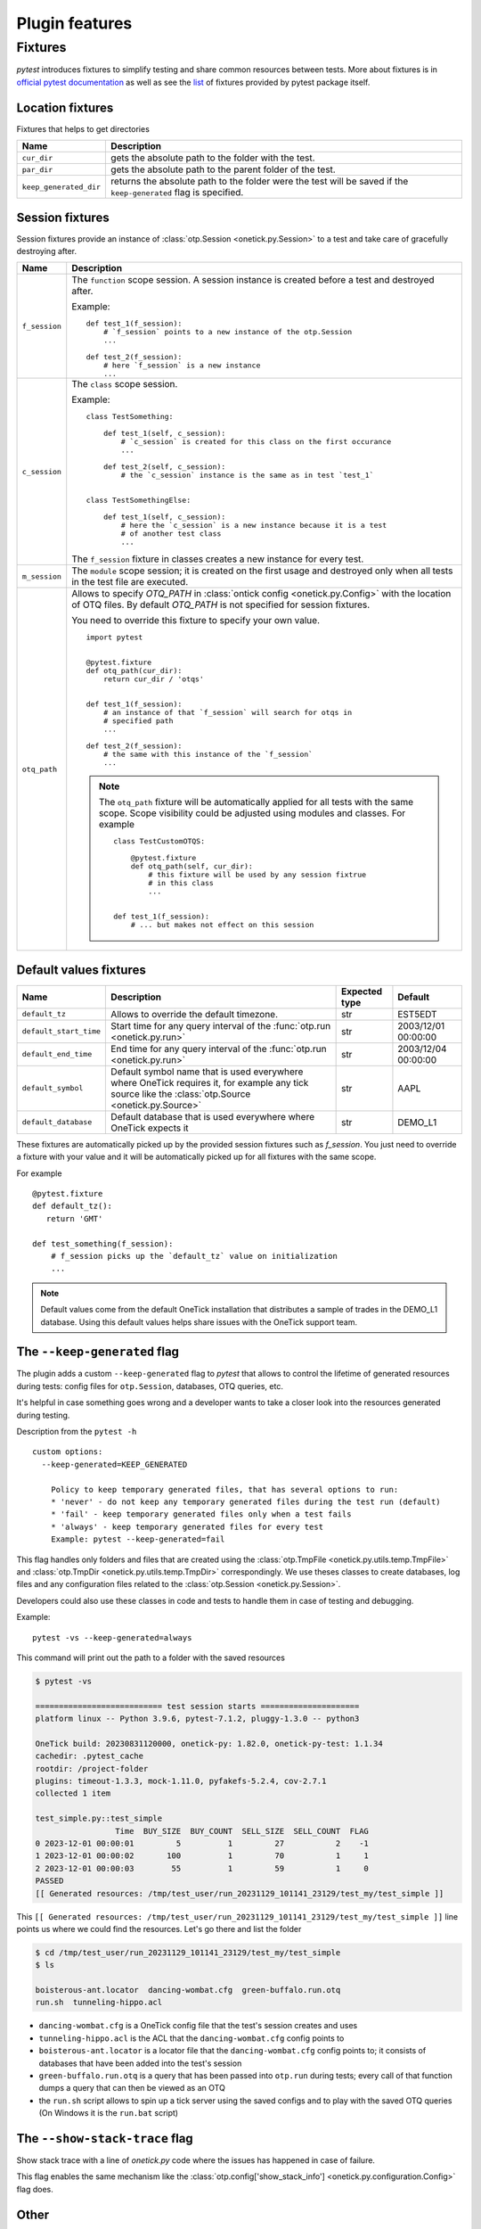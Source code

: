 .. _onetick py test features:


Plugin features
===============

Fixtures
--------

`pytest` introduces fixtures to simplify testing and share common resources between tests.
More about fixtures is in `official pytest documentation
<https://docs.pytest.org/en/latest/reference.html#fixtures-api>`_ as well as
see the `list <https://docs.pytest.org/en/latest/reference/fixtures.html#fixture>`_ of fixtures
provided by pytest package itself.


Location fixtures
`````````````````

Fixtures that helps to get directories

======================  ==============================================================
Name                    Description
======================  ==============================================================
``cur_dir``             gets the absolute path to the folder with the test.
----------------------  --------------------------------------------------------------
``par_dir``             gets the absolute path to the parent folder of the test.
----------------------  --------------------------------------------------------------
``keep_generated_dir``  returns the absolute path to the folder were the test will be
                        saved if the ``keep-generated`` flag is specified.
======================  ==============================================================


Session fixtures
````````````````

Session fixtures provide an instance of :class:`otp.Session <onetick.py.Session>`
to a test and take care of gracefully destroying after.


================  ==============================================================
Name              Description
================  ==============================================================
``f_session``     The ``function`` scope session. A session instance is created
                  before a test and destroyed after.

                  Example:

                  ::

                    def test_1(f_session):
                        # `f_session` points to a new instance of the otp.Session
                        ...

                    def test_2(f_session):
                        # here `f_session` is a new instance
                        ...

----------------  --------------------------------------------------------------
``c_session``     The ``class`` scope session.

                  Example:

                  ::

                    class TestSomething:

                        def test_1(self, c_session):
                            # `c_session` is created for this class on the first occurance
                            ...

                        def test_2(self, c_session):
                            # the `c_session` instance is the same as in test `test_1`


                    class TestSomethingElse:

                        def test_1(self, c_session):
                            # here the `c_session` is a new instance because it is a test
                            # of another test class
                            ...

                  The ``f_session`` fixture in classes creates a new instance for every
                  test.

----------------  --------------------------------------------------------------
``m_session``     The ``module`` scope session; it is created on the first
                  usage and destroyed only when all tests in the test file are executed.
----------------  --------------------------------------------------------------
``otq_path``      Allows to specify `OTQ_PATH` in :class:`ontick config <onetick.py.Config>`
                  with the location of OTQ files.
                  By default `OTQ_PATH` is not specified for session fixtures.

                  You need to override this fixture to specify your own value.

                  ::

                    import pytest


                    @pytest.fixture
                    def otq_path(cur_dir):
                        return cur_dir / 'otqs'


                    def test_1(f_session):
                        # an instance of that `f_session` will search for otqs in
                        # specified path
                        ...

                    def test_2(f_session):
                        # the same with this instance of the `f_session`
                        ...

                  .. note::
                     The ``otq_path`` fixture will be automatically applied for all
                     tests with the same scope. Scope visibility could be adjusted
                     using modules and classes.
                     For example

                     ::

                        class TestCustomOTQS:

                            @pytest.fixture
                            def otq_path(self, cur_dir):
                                # this fixture will be used by any session fixtrue
                                # in this class
                                ...


                        def test_1(f_session):
                            # ... but makes not effect on this session

================  ==============================================================


Default values fixtures
```````````````````````

======================  =======================================  =============  ===================
Name                    Description                              Expected type  Default
======================  =======================================  =============  ===================
``default_tz``          Allows to override the default           str            EST5EDT
                        timezone.
----------------------  ---------------------------------------  -------------  -------------------
``default_start_time``  Start time for any query interval        str            2003/12/01 00:00:00
                        of the :func:`otp.run <onetick.py.run>`
----------------------  ---------------------------------------  -------------  -------------------
``default_end_time``    End time for any query interval          str            2003/12/04 00:00:00
                        of the :func:`otp.run <onetick.py.run>`
----------------------  ---------------------------------------  -------------  -------------------
``default_symbol``      Default symbol name that is used         str            AAPL
                        everywhere where OneTick requires it,
                        for example any tick source like
                        the
                        :class:`otp.Source <onetick.py.Source>`
----------------------  ---------------------------------------  -------------  -------------------
``default_database``    Default database that is used            str            DEMO_L1
                        everywhere where OneTick expects it
======================  =======================================  =============  ===================

These fixtures are automatically picked up by the provided session fixtures such as `f_session`.
You just need to override a fixture with your value and it will be automatically picked up for all
fixtures with the same scope.

For example

::


    @pytest.fixture
    def default_tz():
       return 'GMT'

    def test_something(f_session):
        # f_session picks up the `default_tz` value on initialization
        ...


.. note::

   Default values come from the default OneTick installation that distributes a sample of trades
   in the DEMO_L1 database. Using this default values helps share issues
   with the OneTick support team.


The ``--keep-generated`` flag
`````````````````````````````

.. _keep generated flag:

The plugin adds a custom ``--keep-generated`` flag to `pytest` that allows to control
the lifetime of generated resources during tests: config files for ``otp.Session``, databases, OTQ queries, etc.

It's helpful in case something goes wrong and a developer wants to take a closer look
into the resources generated during testing.

Description from the ``pytest -h``

::

    custom options:
      --keep-generated=KEEP_GENERATED

        Policy to keep temporary generated files, that has several options to run:
        * 'never' - do not keep any temporary generated files during the test run (default)
        * 'fail' - keep temporary generated files only when a test fails
        * 'always' - keep temporary generated files for every test
        Example: pytest --keep-generated=fail


This flag handles only folders and files that are created using the :class:`otp.TmpFile <onetick.py.utils.temp.TmpFile>`
and :class:`otp.TmpDir <onetick.py.utils.temp.TmpDir>` correspondingly.
We use theses classes to create databases,
log files and any configuration files related to the :class:`otp.Session <onetick.py.Session>`.

Developers could also use these classes in code and tests to handle them in case of testing
and debugging.


Example:

::

    pytest -vs --keep-generated=always


This command will print out the path to a folder with the saved resources

.. code-block:: bash

    $ pytest -vs

    =========================== test session starts =====================
    platform linux -- Python 3.9.6, pytest-7.1.2, pluggy-1.3.0 -- python3

    OneTick build: 20230831120000, onetick-py: 1.82.0, onetick-py-test: 1.1.34
    cachedir: .pytest_cache
    rootdir: /project-folder
    plugins: timeout-1.3.3, mock-1.11.0, pyfakefs-5.2.4, cov-2.7.1
    collected 1 item

    test_simple.py::test_simple
                     Time  BUY_SIZE  BUY_COUNT  SELL_SIZE  SELL_COUNT  FLAG
    0 2023-12-01 00:00:01         5          1         27           2    -1
    1 2023-12-01 00:00:02       100          1         70           1     1
    2 2023-12-01 00:00:03        55          1         59           1     0
    PASSED
    [[ Generated resources: /tmp/test_user/run_20231129_101141_23129/test_my/test_simple ]]


This ``[[ Generated resources: /tmp/test_user/run_20231129_101141_23129/test_my/test_simple ]]`` line points us where we could find the resources. Let's go there and list the folder

.. code-block:: bash

    $ cd /tmp/test_user/run_20231129_101141_23129/test_my/test_simple
    $ ls

    boisterous-ant.locator  dancing-wombat.cfg  green-buffalo.run.otq
    run.sh  tunneling-hippo.acl

* ``dancing-wombat.cfg`` is a OneTick config file that the test's session creates and uses
* ``tunneling-hippo.acl`` is the ACL that the ``dancing-wombat.cfg`` config points to
* ``boisterous-ant.locator`` is a locator file that the ``dancing-wombat.cfg`` config points to; it consists of databases that have been added into the test's session
* ``green-buffalo.run.otq`` is a query that has been passed into ``otp.run`` during tests; every call of that function dumps a query that can then be viewed as an OTQ
* the ``run.sh`` script allows to spin up a tick server using the saved configs and to play with the saved OTQ queries (On Windows it is the ``run.bat`` script)

The ``--show-stack-trace`` flag
```````````````````````````````

.. _show stack trace flag:

Show stack trace with a line of `onetick.py` code where the issues has happened
in case of failure.

.. note :

   It slows down a test run and could be sensitive if you have a lot of tests.


This flag enables the same mechanism like the :class:`otp.config['show_stack_info'] <onetick.py.configuration.Config>` flag does.

Other
`````

Our plugin adds OneTick version into the pytest output. You might find it in the
header of the output where pytest lists the plugins and their versions.

In the following example

.. code-block:: bash

    $ pytest -vs

    =========================== test session starts =====================
    platform linux -- Python 3.9.6, pytest-7.1.2, pluggy-1.3.0 -- python3

    OneTick build: 20230831120000, onetick-py: 1.82.0, onetick-py-test: 1.1.34
    cachedir: .pytest_cache
    ...

the following line shows OneTick related dependencies

.. code-block:: bash

    OneTick build: 20230831120000, onetick-py: 1.82.0, onetick-py-test: 1.1.34
